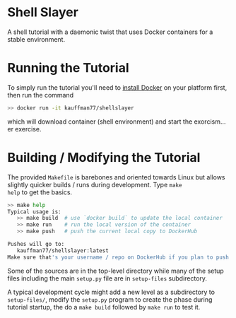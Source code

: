 * Shell Slayer
A shell tutorial with a daemonic twist that uses Docker containers for
a stable environment.

* Running the Tutorial
To simply run the tutorial you'll need to [[https://docs.docker.com/engine/install/][install Docker]] on your
platform first, then run the command
#+BEGIN_SRC sh
>> docker run -it kauffman77/shellslayer
#+END_SRC
which will download container (shell environment) and start the
exorcism... er exercise.

* Building / Modifying the Tutorial
The provided ~Makefile~ is barebones and oriented towards Linux but
allows slightly quicker builds / runs during development. Type ~make
help~ to get the basics.

#+BEGIN_SRC sh
>> make help
Typical usage is:
   >> make build  # use `docker build` to update the local container
   >> make run    # run the local version of the container
   >> make push   # push the current local copy to DockerHub

Pushes will go to:
   kauffman77/shellslayer:latest
Make sure that's your username / repo on DockerHub if you plan to push
#+END_SRC

Some of the sources are in the top-level directory while many of the
setup files including the main ~setup.py~ file are in ~setup-files~
subdirectory.

A typical development cycle might add a new level as a subdirectory to
~setup-files/~, modify the ~setup.py~ program to create the phase
during tutorial startup, the do a ~make build~ followed by ~make run~
to test it.

